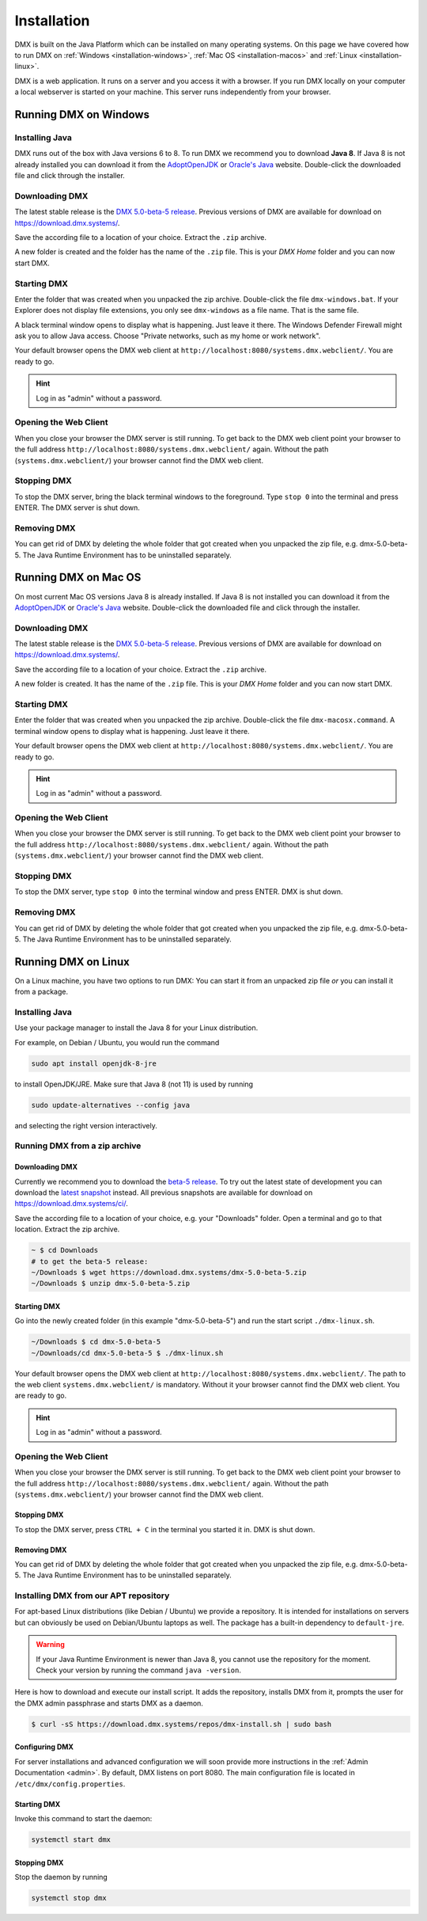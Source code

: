 .. _installation:

############
Installation
############

DMX is built on the Java Platform which can be installed on many operating systems.
On this page we have covered how to run DMX on :ref:`Windows <installation-windows>`, :ref:`Mac OS <installation-macos>` and :ref:`Linux <installation-linux>`.

DMX is a web application.
It runs on a server and you access it with a browser.
If you run DMX locally on your computer a local webserver is started on your machine.
This server runs independently from your browser.

.. _installation-windows:

**********************
Running DMX on Windows
**********************

Installing Java
===============

DMX runs out of the box with Java versions 6 to 8.
To run DMX we recommend you to download **Java 8**.
If Java 8 is not already installed you can download it from the `AdoptOpenJDK <https://adoptopenjdk.net/>`_ or `Oracle's Java <https://java.com/en/download/>`_ website.
Double-click the downloaded file and click through the installer.

Downloading DMX
===============

The latest stable release is the `DMX 5.0-beta-5 release <https://download.dmx.systems/dmx-5.0-beta-5.zip>`_.
Previous versions of DMX are available for download on https://download.dmx.systems/.

Save the according file to a location of your choice.
Extract the ``.zip`` archive.

.. image:: _static/windows-extract-zip.png

.. image:: _static/windows-choose-destination.png

A new folder is created and the folder has the name of the ``.zip`` file.
This is your *DMX Home* folder and you can now start DMX.

Starting DMX
============

Enter the folder that was created when you unpacked the zip archive.
Double-click the file ``dmx-windows.bat``.
If your Explorer does not display file extensions, you only see ``dmx-windows`` as a file name.
That is the same file.

A black terminal window opens to display what is happening.
Just leave it there.
The Windows Defender Firewall might ask you to allow Java access.
Choose "Private networks, such as my home or work network".

Your default browser opens the DMX web client at ``http://localhost:8080/systems.dmx.webclient/``.
You are ready to go.

.. hint:: Log in as "admin" without a password.

Opening the Web Client
======================

When you close your browser the DMX server is still running.
To get back to the DMX web client point your browser to the full address ``http://localhost:8080/systems.dmx.webclient/`` again.
Without the path (``systems.dmx.webclient/``) your browser cannot find the DMX web client.

Stopping DMX
============

To stop the DMX server, bring the black terminal windows to the foreground.
Type ``stop 0`` into the terminal and press ENTER.
The DMX server is shut down.

Removing DMX
============

You can get rid of DMX by deleting the whole folder that got created when you unpacked the zip file, e.g. dmx-5.0-beta-5.
The Java Runtime Environment has to be uninstalled separately.

.. _installation-macos:

*********************
Running DMX on Mac OS
*********************

On most current Mac OS versions Java 8 is already installed.
If Java 8 is not installed you can download it from the `AdoptOpenJDK <https://adoptopenjdk.net/>`_ or `Oracle's Java <https://java.com/en/download/>`_ website.
Double-click the downloaded file and click through the installer.

Downloading DMX
===============

The latest stable release is the `DMX 5.0-beta-5 release <https://download.dmx.systems/dmx-5.0-beta-5.zip>`_. Previous versions of DMX are available for download on https://download.dmx.systems/.

Save the according file to a location of your choice.
Extract the ``.zip`` archive.

A new folder is created.
It has the name of the ``.zip`` file.
This is your *DMX Home* folder and you can now start DMX.

Starting DMX
============

Enter the folder that was created when you unpacked the zip archive.
Double-click the file ``dmx-macosx.command``.
A terminal window opens to display what is happening.
Just leave it there.

Your default browser opens the DMX web client at ``http://localhost:8080/systems.dmx.webclient/``.
You are ready to go.

.. hint:: Log in as "admin" without a password.

Opening the Web Client
======================

When you close your browser the DMX server is still running.
To get back to the DMX web client point your browser to the full address ``http://localhost:8080/systems.dmx.webclient/`` again.
Without the path (``systems.dmx.webclient/``) your browser cannot find the DMX web client.

Stopping DMX
============

To stop the DMX server, type ``stop 0`` into the terminal window and press ENTER.
DMX is shut down.

Removing DMX
============

You can get rid of DMX by deleting the whole folder that got created when you unpacked the zip file, e.g. dmx-5.0-beta-5.
The Java Runtime Environment has to be uninstalled separately.

.. _installation-linux:

********************
Running DMX on Linux
********************

On a Linux machine, you have two options to run DMX:
You can start it from an unpacked zip file *or* you can install it from a package.

Installing Java
===============

Use your package manager to install the Java 8 for your Linux distribution.

For example, on Debian / Ubuntu, you would run the command

.. code:: bash

    sudo apt install openjdk-8-jre

to install OpenJDK/JRE. Make sure that Java 8 (not 11) is used by running

.. code:: bash

    sudo update-alternatives --config java

and selecting the right version interactively.

.. _installation-linux-zip:

Running DMX from a zip archive
==============================

Downloading DMX
---------------

Currently we recommend you to download the `beta-5 release <https://download.dmx.systems/dmx-5.0-beta-5.zip>`_.
To try out the latest state of development you can download the `latest snapshot <https://download.dmx.systems/ci/dmx-latest.zip>`_ instead.
All previous snapshots are available for download on https://download.dmx.systems/ci/.

Save the according file to a location of your choice, e.g. your "Downloads" folder.
Open a terminal and go to that location.
Extract the zip archive.

.. code:: bash

    ~ $ cd Downloads
    # to get the beta-5 release:
    ~/Downloads $ wget https://download.dmx.systems/dmx-5.0-beta-5.zip
    ~/Downloads $ unzip dmx-5.0-beta-5.zip

Starting DMX
------------

Go into the newly created folder (in this example "dmx-5.0-beta-5") and run the start script ``./dmx-linux.sh``.

.. code:: bash

    ~/Downloads $ cd dmx-5.0-beta-5
    ~/Downloads/cd dmx-5.0-beta-5 $ ./dmx-linux.sh

Your default browser opens the DMX web client at ``http://localhost:8080/systems.dmx.webclient/``.
The path to the web client ``systems.dmx.webclient/`` is mandatory.
Without it your browser cannot find the DMX web client.
You are ready to go.

.. hint:: Log in as "admin" without a password.

Opening the Web Client
======================

When you close your browser the DMX server is still running.
To get back to the DMX web client point your browser to the full address ``http://localhost:8080/systems.dmx.webclient/`` again.
Without the path (``systems.dmx.webclient/``) your browser cannot find the DMX web client.

Stopping DMX
------------

To stop the DMX server, press ``CTRL + C`` in the terminal you started it in.
DMX is shut down.

Removing DMX
------------

You can get rid of DMX by deleting the whole folder that got created when you unpacked the zip file, e.g. dmx-5.0-beta-5.
The Java Runtime Environment has to be uninstalled separately.

.. _installation-linux-apt:

Installing DMX from our APT repository
======================================

For apt-based Linux distributions (like Debian / Ubuntu) we provide a repository.
It is intended for installations on servers but can obviously be used on Debian/Ubuntu laptops as well.
The package has a built-in dependency to ``default-jre``.

.. warning:: If your Java Runtime Environment is newer than Java 8, you cannot use the repository for the moment. Check your version by running the command ``java -version``.

Here is how to download and execute our install script.
It adds the repository, installs DMX from it, prompts the user for the DMX admin passphrase and starts DMX as a daemon.

.. code:: bash

    $ curl -sS https://download.dmx.systems/repos/dmx-install.sh | sudo bash

Configuring DMX
---------------

For server installations and advanced configuration we will soon provide more instructions in the :ref:`Admin Documentation <admin>`.
By default, DMX listens on port 8080.
The main configuration file is located in ``/etc/dmx/config.properties``.

Starting DMX
------------

Invoke this command to start the daemon:

.. code::

    systemctl start dmx

Stopping DMX
------------

Stop the daemon by running

.. code::

    systemctl stop dmx
